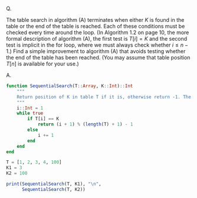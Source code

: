 Q.

The table search in algorithm (A) terminates when either $K$ is found
in the table or the end of the table is reached. Each of these conditions
must be checked every time around the loop. (In Algorithm 1.2 on
page 10, the more formal description of algorithm (A), the first test
is $T[i] = K$ and the second test is implicit in the for loop, where we
must always check whether $i \le n - 1$.) Find a simple improvement
to algorithm (A) that avoids testing whether the end of the table has
been reached. (You may assume that table position $T[n]$ is available
for your use.)

A.

#+BEGIN_SRC julia :kernel julia
  function SequentialSearch(T::Array, K::Int)::Int
      """
      Return position of K in table T if it is, otherwise return -1. The nth element of table contains K.
      """
      i::Int = 1
      while true
          if T[i] == K
              return (i + 1) % (length(T) + 1) - 1
          else
              i += 1
          end
      end
  end
#+END_SRC

#+BEGIN_SRC julia :kernel julia
  T = [1, 2, 3, 4, 100]
  K1 = 3
  K2 = 100

  print(SequentialSearch(T, K1), "\n",
        SequentialSearch(T, K2))
#+END_SRC
